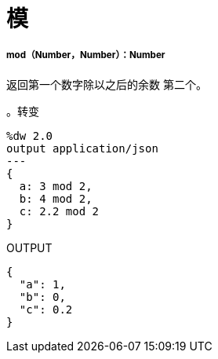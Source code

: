 = 模

// * <<mod1>>


[[mod1]]
=====  mod（Number，Number）：Number

返回第一个数字除以之后的余数
第二个。

。转变
[source,DataWeave, linenums]
----
%dw 2.0
output application/json
---
{
  a: 3 mod 2,
  b: 4 mod 2,
  c: 2.2 mod 2
}
----

.OUTPUT
[source,JSON,linenums]
----
{
  "a": 1,
  "b": 0,
  "c": 0.2
}
----

